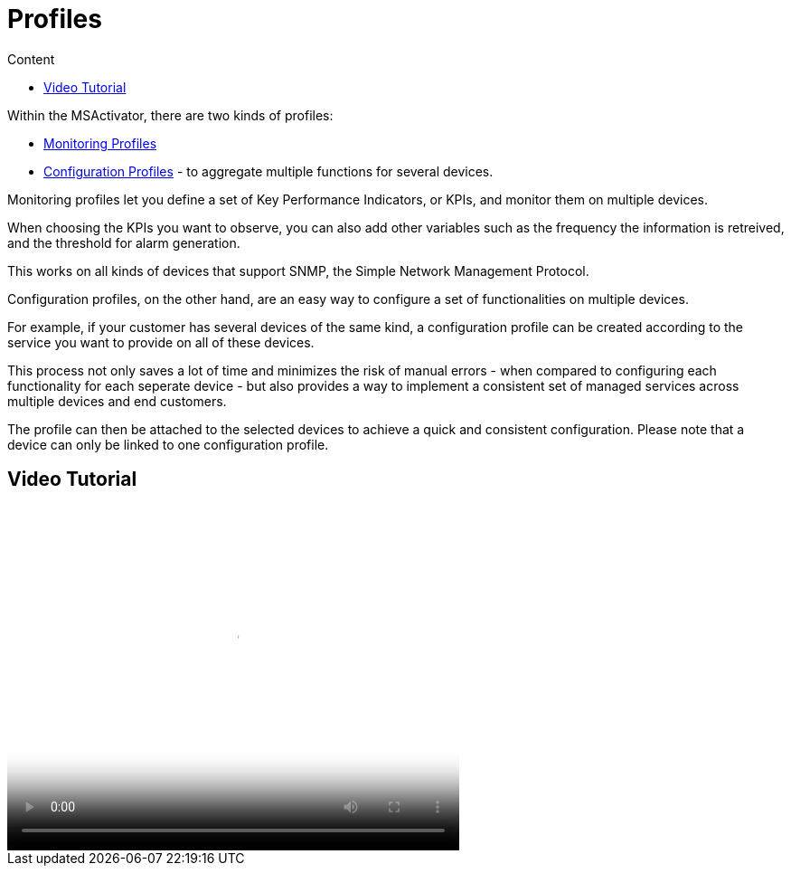 = Profiles
:toc: left
:toc-title: Content
:imagesdir: ../resources/
:ext-relative: adoc

Within the MSActivator, there are two kinds of profiles:

* link:../Assurance/monitoring-profile.adoc[Monitoring Profiles]
* link:../Configuration/configuration-profile.adoc[Configuration
Profiles] - to aggregate multiple functions for several devices.

Monitoring profiles let you define a set of Key Performance Indicators,
or KPIs, and monitor them on multiple devices.

When choosing the KPIs you want to observe, you can also add other
variables such as the frequency the information is retreived, and the
threshold for alarm generation.

This works on all kinds of devices that support SNMP, the Simple Network
Management Protocol.

Configuration profiles, on the other hand, are an easy way to configure
a set of functionalities on multiple devices.

For example, if your customer has several devices of the same kind, a
configuration profile can be created according to the service you want
to provide on all of these devices.

This process not only saves a lot of time and minimizes the risk of
manual errors - when compared to configuring each functionality for each
seperate device - but also provides a way to implement a consistent set
of managed services across multiple devices and end customers.

The profile can then be attached to the selected devices to achieve a
quick and consistent configuration. Please note that a device can only
be linked to one configuration profile.

== Video Tutorial

video::videos/MSActivator-16.2-Profiles.mp4[image,width=500,height=380]
